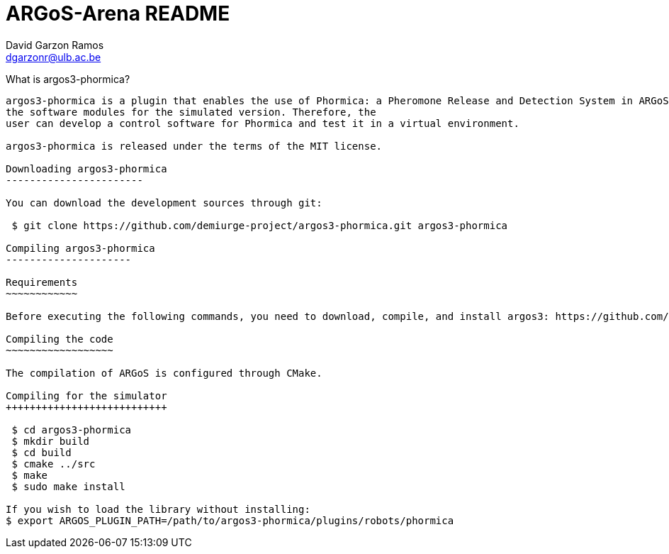 ARGoS-Arena README
===================
:Author: David Garzon Ramos
:Email:  dgarzonr@ulb.ac.be
:Date:   November 19th, 2020

What is argos3-phormica?
--------------------

argos3-phormica is a plugin that enables the use of Phormica: a Pheromone Release and Detection System in ARGoS. The plugin contains
the software modules for the simulated version. Therefore, the
user can develop a control software for Phormica and test it in a virtual environment. 

argos3-phormica is released under the terms of the MIT license.

Downloading argos3-phormica
-----------------------

You can download the development sources through git:

 $ git clone https://github.com/demiurge-project/argos3-phormica.git argos3-phormica

Compiling argos3-phormica
---------------------

Requirements
~~~~~~~~~~~~

Before executing the following commands, you need to download, compile, and install argos3: https://github.com/ilpincy/argos3

Compiling the code
~~~~~~~~~~~~~~~~~~

The compilation of ARGoS is configured through CMake.

Compiling for the simulator
+++++++++++++++++++++++++++

 $ cd argos3-phormica
 $ mkdir build
 $ cd build
 $ cmake ../src
 $ make
 $ sudo make install

If you wish to load the library without installing:
$ export ARGOS_PLUGIN_PATH=/path/to/argos3-phormica/plugins/robots/phormica

